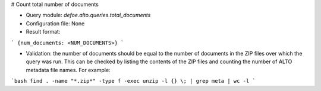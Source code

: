 # Count total number of documents

* Query module: `defoe.alto.queries.total_documents`
* Configuration file: None
* Result format:

```
{num_documents: <NUM_DOCUMENTS>}
```

* Validation: the number of documents should be equal to the number of documents in the ZIP files over which the query was run. This can be checked by listing the contents of the ZIP files and counting the number of ALTO metadata file names. For example:

```bash
find . -name "*.zip*" -type f -exec unzip -l {} \; | grep meta | wc -l
```


